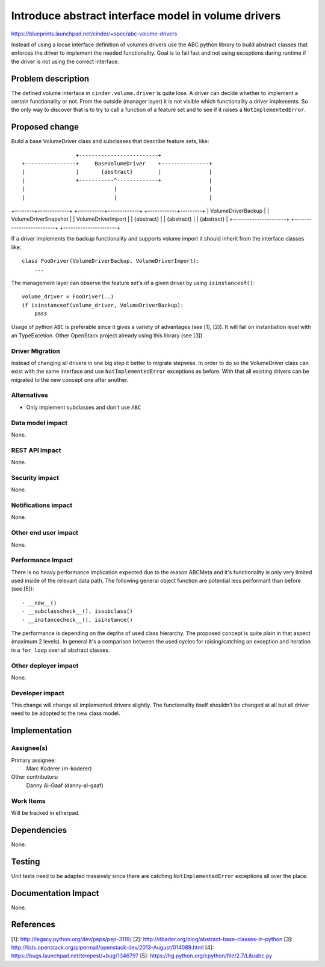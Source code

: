 ..
 This work is licensed under a Creative Commons Attribution 3.0 Unported
 License.

 http://creativecommons.org/licenses/by/3.0/legalcode

====================================================
Introduce abstract interface model in volume drivers
====================================================

https://blueprints.launchpad.net/cinder/+spec/abc-volume-drivers

Instead of using a loose interface definition of volumes drivers use the ABC
python library to build abstract classes that enforces the driver to implement
the needed functionality. Goal is to fail fast and not using exceptions during
runtime if the driver is not using the correct interface.


Problem description
===================

The defined volume interface in ``cinder.volume.driver`` is quite lose. A
driver can decide whether to implement a certain functionality or not. From
the outside (manager layer) it is not visible which functionality a driver
implements. So the only way to discover that is to try to call a function of
a feature set and to see if it raises a ``NotImplementedError``.


Proposed change
===============

Build a base VolumeDriver class and subclasses that describe feature sets,
like::

                          +-------------------------+
         +----------------+     BaseVolumeDriver    +---------------+
         |                |       {abstract}        |               |
         |                +-----------^-------------+               |
         |                            |                             |
         |                            |                             |
+--------+-------------+  +-----------+-------------+  +------------+---------+
|  VolumeDriverBackup  |  |   VolumeDriverSnapshot  |  |  VolumeDriverImport  |
|      {abstract}      |  |      {abstract}         |  |      {abstract}      |
+----------------------+  +-------------------------+  +----------------------+


If a driver implements the backup functionality and supports volume import it
should inherit from the interface classes like::

    class FooDriver(VolumeDriverBackup, VolumeDriverImport):
        ...

The management layer can observe the feature set's of a given driver by using
``isinstanceof()``::

    volume_driver = FooDriver(..)
    if isinstanceof(volume_driver, VolumeDriverBackup):
        pass

Usage of python ``ABC`` is preferable since it gives a variety of advantages
(see [1], [2]). It will fail on instantiation level with an TypeExcetion.
Other OpenStack project already using this library (see [3]).

Driver Migration
----------------

Instead of changing all drivers in one big step it better to migrate
stepwise. In order to do so the VolumeDriver class can exist with the same
interface and use ``NotImplementedError`` exceptions as before. With that all
existing drivers can be migrated to the new concept one after another.


Alternatives
------------

- Only implement subclasses and don't use ``ABC``

Data model impact
-----------------

None.

REST API impact
---------------

None.

Security impact
---------------

None.

Notifications impact
--------------------

None.

Other end user impact
---------------------

None.

Performance Impact
------------------

There is no heavy performance implication expected due to the reason ABCMeta
and it's functionality is only very limited used inside of the relevant data
path. The following general object function are potential less performant than
before (see [5])::

- __new__()
- __subclasscheck__(), issubclass()
- __instancecheck__(), isinstance()

The performance is depending on the depths of used class hierarchy. The
proposed concept is quite plain in that aspect (maximum 2 levels). In general
it's a comparison between the used cycles for raising/catching an exception
and iteration in a ``for loop`` over all abstract classes.

Other deployer impact
---------------------

None.

Developer impact
----------------

This change will change all implemented drivers slightly. The functionality
itself shouldn't  be changed at all but all driver need to be adopted to the
new class model.


Implementation
==============

Assignee(s)
-----------

Primary assignee:
  Marc Koderer (m-koderer)

Other contributors:
  Danny Al-Gaaf (danny-al-gaaf)

Work Items
----------

Will be tracked in etherpad.

Dependencies
============

None.

Testing
=======

Unit tests need to be adapted massively since there are catching
``NotImplementedError`` exceptions all over the place.

Documentation Impact
====================

None.


References
==========

[1]: http://legacy.python.org/dev/peps/pep-3119/
[2]: http://dbader.org/blog/abstract-base-classes-in-python
[3]: http://lists.openstack.org/pipermail/openstack-dev/2013-August/014089.html
[4]: https://bugs.launchpad.net/tempest/+bug/1346797
[5]: https://hg.python.org/cpython/file/2.7/Lib/abc.py
